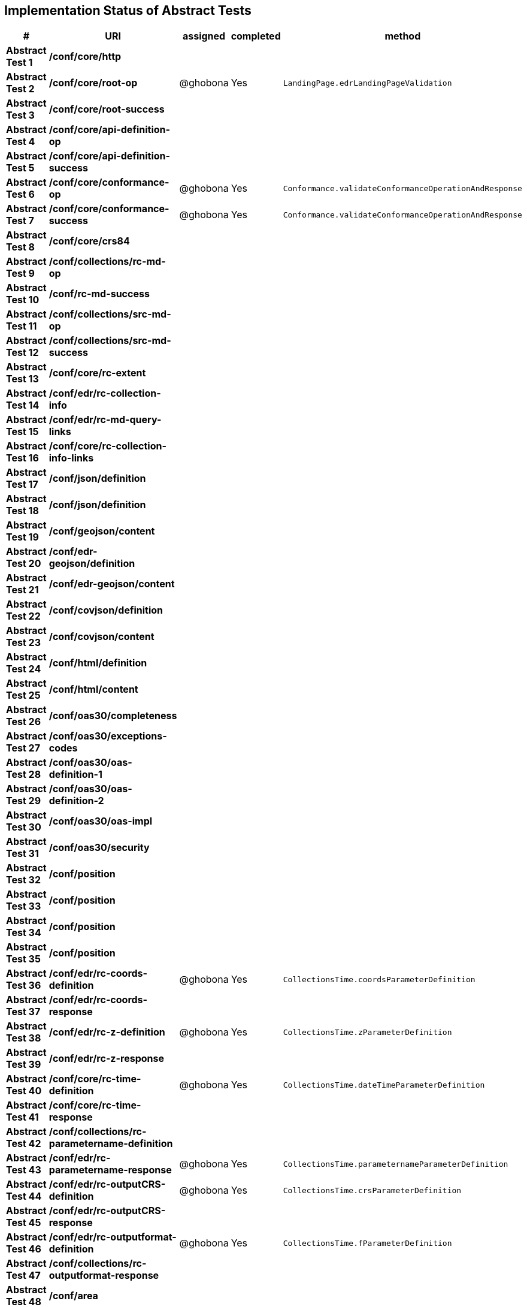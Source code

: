 == Implementation Status of Abstract Tests

[cols=",,,,",options="header",]
|===
|#|URI|assigned|completed|method
|*Abstract Test 1* |*/conf/core/http*| | |
|*Abstract Test 2* |*/conf/core/root-op*| @ghobona | Yes | `LandingPage.edrLandingPageValidation`
|*Abstract Test 3* |*/conf/core/root-success*| | |
|*Abstract Test 4* |*/conf/core/api-definition-op*| | |
|*Abstract Test 5* |*/conf/core/api-definition-success*| | |
|*Abstract Test 6* |*/conf/core/conformance-op*| @ghobona | Yes | `Conformance.validateConformanceOperationAndResponse`
|*Abstract Test 7* |*/conf/core/conformance-success*| @ghobona | Yes | `Conformance.validateConformanceOperationAndResponse`
|*Abstract Test 8* |*/conf/core/crs84*| | |
|*Abstract Test 9* |*/conf/collections/rc-md-op*| | |
|*Abstract Test 10* |*/conf/rc-md-success*| | |
|*Abstract Test 11* |*/conf/collections/src-md-op*| | |
|*Abstract Test 12* |*/conf/collections/src-md-success*| | |
|*Abstract Test 13* |*/conf/core/rc-extent*| | |
|*Abstract Test 14* |*/conf/edr/rc-collection-info*| | |
|*Abstract Test 15* |*/conf/edr/rc-md-query-links*| | |
|*Abstract Test 16* |*/conf/core/rc-collection-info-links*| | |
|*Abstract Test 17* |*/conf/json/definition*| | |
|*Abstract Test 18* |*/conf/json/definition*| | |
|*Abstract Test 19* |*/conf/geojson/content*| | |
|*Abstract Test 20* |*/conf/edr-geojson/definition*| | |
|*Abstract Test 21* |*/conf/edr-geojson/content*| | |
|*Abstract Test 22* |*/conf/covjson/definition*| | |
|*Abstract Test 23* |*/conf/covjson/content*| | |
|*Abstract Test 24* |*/conf/html/definition*| | |
|*Abstract Test 25* |*/conf/html/content*| | |
|*Abstract Test 26* |*/conf/oas30/completeness*| | |
|*Abstract Test 27* |*/conf/oas30/exceptions-codes*| | |
|*Abstract Test 28* |*/conf/oas30/oas-definition-1*| | |
|*Abstract Test 29* |*/conf/oas30/oas-definition-2*| | |
|*Abstract Test 30* |*/conf/oas30/oas-impl*| | |
|*Abstract Test 31* |*/conf/oas30/security*| | |
|*Abstract Test 32* |*/conf/position*| | |
|*Abstract Test 33* |*/conf/position*| | |
|*Abstract Test 34* |*/conf/position*| | |
|*Abstract Test 35* |*/conf/position*| | |
|*Abstract Test 36* |*/conf/edr/rc-coords-definition*| @ghobona | Yes | `CollectionsTime.coordsParameterDefinition`
|*Abstract Test 37* |*/conf/edr/rc-coords-response*| | |
|*Abstract Test 38* |*/conf/edr/rc-z-definition*| @ghobona | Yes | `CollectionsTime.zParameterDefinition`
|*Abstract Test 39* |*/conf/edr/rc-z-response*| | |
|*Abstract Test 40* |*/conf/core/rc-time-definition*| @ghobona | Yes  | `CollectionsTime.dateTimeParameterDefinition`
|*Abstract Test 41* |*/conf/core/rc-time-response*| | |
|*Abstract Test 42* |*/conf/collections/rc-parametername-definition*| | |
|*Abstract Test 43* |*/conf/edr/rc-parametername-response*| @ghobona | Yes | `CollectionsTime.parameternameParameterDefinition`
|*Abstract Test 44* |*/conf/edr/rc-outputCRS-definition*| @ghobona | Yes | `CollectionsTime.crsParameterDefinition`
|*Abstract Test 45* |*/conf/edr/rc-outputCRS-response*| | |
|*Abstract Test 46* |*/conf/edr/rc-outputformat-definition*| @ghobona | Yes | `CollectionsTime.fParameterDefinition`
|*Abstract Test 47* |*/conf/collections/rc-outputformat-response*| | |
|*Abstract Test 48* |*/conf/area*| | |
|*Abstract Test 49* |*/conf/area*| | |
|*Abstract Test 50* |*/conf/area*| | |
|*Abstract Test 51* |*/conf/area*| | |
|*Abstract Test 52* |*/conf/edr/rc-coords-definition*| | |
|*Abstract Test 53* |*/conf/edr/rc-coords-response*| | |
|*Abstract Test 54* |*/conf/edr/rc-z-definition*| @ghobona | Yes | `CollectionsTime.zParameterDefinition`
|*Abstract Test 55* |*/conf/edr/rc-z-response*| | |
|*Abstract Test 56* |*/conf/core/rc-time-definition*| @ghobona | Yes | `CollectionsTime.dateTimeParameterDefinition`
|*Abstract Test 57* |*/conf/core/rc-time-response*| | |
|*Abstract Test 58* |*/conf/collections/rc-parametername-definition*| | |
|*Abstract Test 59* |*/conf/edr/rc-parametername-response*| @ghobona | Yes | `CollectionsTime.parameternameParameterDefinition`
|*Abstract Test 60* |*/conf/edr/rc-outputCRS-definition*| @ghobona | Yes | `CollectionsTime.crsParameterDefinition`
|*Abstract Test 61* |*/conf/edr/rc-outputCRS-response*| | |
|*Abstract Test 62* |*/conf/edr/rc-outputformat-definition*| @ghobona | Yes | `CollectionsTime.fParameterDefinition`
|*Abstract Test 63* |*/conf/collections/rc-outputformat-response*| | |
|*Abstract Test 64* |*/conf/trajectory*| | |
|*Abstract Test 65* |*/conf/trajectory*| | |
|*Abstract Test 66* |*/conf/trajectory*| | |
|*Abstract Test 67* |*/conf/trajectory*| | |
|*Abstract Test 68* |*/conf/trajectory*| | |
|*Abstract Test 69* |*/conf/trajectory*| | |
|*Abstract Test 70* |*/conf/trajectory*| | |
|*Abstract Test 71* |*/conf/trajectory*| | |
|*Abstract Test 72* |*/conf/trajectory*| | |
|*Abstract Test 73* |*/conf/trajectory*| | |
|*Abstract Test 74* |*/conf/edr/rc-coords-definition*| | |
|*Abstract Test 75* |*/conf/edr/rc-coords-response*| | |
|*Abstract Test 76* |*/conf/collections/rc-parametername-definition*| | |
|*Abstract Test 77* |*/conf/edr/rc-parametername-response*| @ghobona | Yes | `CollectionsTime.parameternameParameterDefinition`
|*Abstract Test 78* |*/conf/edr/rc-outputCRS-definition*| @ghobona | Yes | `CollectionsTime.crsParameterDefinition`
|*Abstract Test 79* |*/conf/edr/rc-outputCRS-response*| | |
|*Abstract Test 80* |*/conf/edr/rc-outputformat-definition*| @ghobona | Yes | `CollectionsTime.fParameterDefinition`
|*Abstract Test 81* |*/conf/collections/rc-outputformat-response*| | |
|*Abstract Test 82* |*/conf/collections/rc-md-op*| | |
|*Abstract Test 83* |*/conf/rc-md-success*| | |
|*Abstract Test 84* |*/conf/collections/src-md-op*| | |
|*Abstract Test 85* |*/conf/collections/src-md-success*| | |
|*Abstract Test 86* |*/conf/core/rc-op*| | |
|*Abstract Test 87* |*/conf/core/bbox-definition*| | |
|*Abstract Test 88* |*/conf/core/rc-bbox-response*| | |
|*Abstract Test 89* |*/conf/core/rc-time-definition*| @ghobona | Yes | `CollectionsTime.dateTimeParameterDefinition`
|*Abstract Test 90* |*/conf/core/rc-time-response*| | |
|*Abstract Test 91* |*/conf/collections/rc-response*| | |
|*Abstract Test 92* |*/conf/instances/rc-md-op*| | |
|*Abstract Test 93* |*/conf/instances_rc-md-success*| | |
|*Abstract Test 94* |*/conf/instances/src-md-op*| | |
|*Abstract Test 95* |*/conf/instances/src-md-success*| | |
|*Abstract Test 96* |*/conf/edr/rc-collection-info*| | |
|*Abstract Test 97* |*/conf/core/rc-collection-info-links*| | |
|*Abstract Test 98* |*/conf/locations*| | |
|*Abstract Test 99* |*/conf/locations*| | |
|*Abstract Test 100* |*/conf/locations*| | |
|*Abstract Test 101* |*/conf/core/rc-time-definition*| | |
|*Abstract Test 102* |*/conf/core/rc-time-response*| | |
|*Abstract Test 103* |*/conf/collections/rc-parametername-definition*| | |
|*Abstract Test 104* |*/conf/edr/rc-parametername-response*| @ghobona | Yes | `CollectionsTime.parameternameParameterDefinition`
|*Abstract Test 105* |*/conf/edr/rc-outputCRS-definition*| @ghobona | Yes | `CollectionsTime.crsParameterDefinition`
|*Abstract Test 106* |*/conf/edr/rc-outputCRS-response*| | |
|*Abstract Test 107* |*/conf/edr/rc-outputformat-definition*| @ghobona | Yes | `CollectionsTime.fParameterDefinition`
|*Abstract Test 108* |*/conf/collections/rc-outputformat-response*| | |
|===


Tests for the following requirements also have to be implemented.

[cols=",,,,",options="header",]
|===
|#|URI|assigned|completed|method
|*Requirement 14* |*/req/edr/within-definition*| @ghobona | Yes | `CollectionsTime.withinParameterDefinition`
|*Requirement 15* |*/req/edr/within-response*| | |
|*Requirement 16* |*/req/edr/within-units-definition*| @ghobona | Yes | `CollectionsTime.withinUnitsParameterDefinition`
|*Requirement 17* |*/req/edr/within-response*| | |
|*Requirement 18* |*/req/edr/min-z-definition*| @ghobona | Yes | `CollectionsTime.minzParameterDefinition`
|*Requirement 19* |*/req/edr/min-z-response*| | |
|*Requirement 20* |*/req/edr/max-z-definition*| @ghobona | Yes | `CollectionsTime.maxzParameterDefinition`
|*Requirement 21* |*/req/edr/max-z-response*| | |
|*Requirement 22* |*/req/edr/resolution-x-definition*| @ghobona | Yes | `CollectionsTime.resolutionxParameterDefinition`
|*Requirement 23* |*/req/edr/resolution-x-response*| | |
|*Requirement 24* |*/req/edr/resolution-y-definition*| @ghobona | Yes | `CollectionsTime.resolutionyParameterDefinition`
|*Requirement 25* |*/req/edr/resolution-y-response*| | |
|*Requirement 26* |*/req/edr/resolution-z-definition*| @ghobona | Yes | `CollectionsTime.resolutionzParameterDefinition`
|*Requirement 27* |*/req/edr/resolution-z-response*| | |
|*Requirement 28* |*/req/edr/corridor-height-definition*| @ghobona | Yes | `CollectionsTime.corridorHeightParameterDefinition`
|*Requirement 29* |*/req/edr/corridor-height-response*| | |
|*Requirement 30* |*/req/edr/corridor-width-definition*| @ghobona | Yes | `CollectionsTime.corridorWidthParameterDefinition`
|*Requirement 31* |*/req/edr/corridor-width-response*| | |
|===
